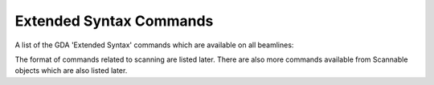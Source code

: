 ==========================
 Extended Syntax Commands
==========================

A list of the GDA 'Extended Syntax' commands which are available on
all beamlines:


.. function:: foo(x)
   
	Return a line of text input from the user.


.. function:: list

	lists all the types of objects representing hardware on this
	beamline

.. function:: list <interfacename>

	lists all the objects of the given type (interface) on this
	beamline

.. function:: pos

	lists all Scannables and Detectors i.e. the objects which can
	be used in scans

.. function:: pos <object>

	returns the position of the Scannable object

.. function:: pos <object> <position>

	moves the Scannable to the given position

.. function:: pos <object> <position> <object> <position>

	concurrent move of multiple Scannables

.. function:: inc <object> <amount>

	relative move version of the pos command

.. function:: inc <object> <amount> <object> <amount>

 	concurrent relative move of multiple Scannables

.. function:: help

 	lists the extended syntax commands

.. function:: help <object>

 	gives a description of the object if available


.. function:: run <script_name>

	runs the given script as if it were opened and run from the
	JythonEditor. Note that the script must be located in the
	/dls/iXX/scripts folder.

.. function:: pause

 	checks to see if one of the pause/resume or halt buttons in
 	the JythonTerminal panel have been pressed. Use this in long
 	scripts to have a convenient place to pause/resume/abort the
 	script.

.. function:: reset_namepsace

 	restarts the GDA Jython environment without the need to
 	restart the entire GDA software. This is useful if you have a
 	problem with the namespace. Note: this will not rebuild
 	connections to hardware.

.. function:: alias <method_name>

 	add the given function to the extended syntax so that you do
 	not have to add ()'s to call the function. Useful for very
 	commonly used methods on the beamline.

.. function:: watch <object>

 	opens a pop-up box in the JythonTerminal panel and shows a
 	constantly refreshed value of the Scannable

.. function:: history

 	list the history of commands typed into that terminal

.. function:: !<command_string>

 	repeat the latest command which starts the same as the given
 	string.

.. function:: record [on|off]

 	starts/stops recording all terminal output to a file placed in
 	the scripts directory

.. function:: level <object>

 	returns the level attribute for this Scannable. Levels are
 	used to provide ordering when moving Scannables during scans

.. function:: level <object> <value>

 	changes the level value for this Scannable. 5 is the default
 	for Scannable objects and 10 is default for Detectors.

.. function:: list_defaults

 	lists the Scannables and detectors whose positions and outputs
 	will be included in scans by default without including them
 	when typing a scan command

.. function:: add_default <object>

 	adds a Scannable or detector to the list of defaults

.. function:: remove_default <object>

 	removes a Scannable or Detector from the list of defaults

The format of commands related to scanning are listed later. There are
also more commands available from Scannable objects which are also
listed later.

